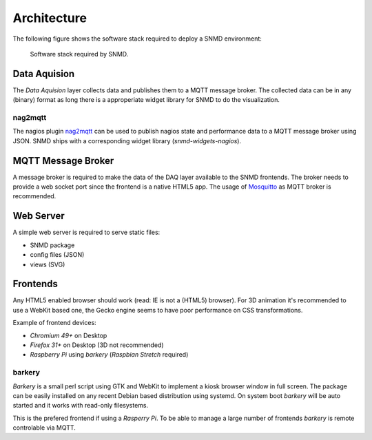 ************
Architecture
************

The following figure shows the software stack required to deploy a SNMD environment:

.. figure:: _static/overview.svg
   :width: 90%

   Software stack required by SNMD.


Data Aquision
=============

The *Data Aquision* layer collects data and publishes them to a MQTT message broker. The collected data can be in any (binary) format as long there is a approperiate widget library for SNMD to do the visualization.

nag2mqtt
--------
The nagios plugin `nag2mqtt <https://github.com/DE-IBH/nag2mqtt/>`_ can be used to publish nagios state and performance data to a MQTT message broker using JSON. SNMD ships with a corresponding widget library (*snmd-widgets-nagios*).


MQTT Message Broker
===================

A message broker is required to make the data of the DAQ layer available to the SNMD frontends. The broker needs to provide a web socket port since the frontend is a native HTML5 app. The usage of `Mosquitto <https://mosquitto.org/>`_ as MQTT broker is recommended.


Web Server
==========

A simple web server is required to serve static files:

* SNMD package
* config files (JSON)
* views (SVG)


Frontends
=========

Any HTML5 enabled browser should work (read: IE is not a (HTML5) browser). For 3D animation it's recommended to use a WebKit based one, the Gecko engine seems to have poor performance on CSS transformations.

Example of frontend devices:

* *Chromium 49+* on Desktop
* *Firefox 31+* on Desktop (3D not recommended)
* *Raspberry Pi* using *barkery* (*Raspbian Stretch* required)


barkery
-------

*Barkery* is a small perl script using GTK and WebKit to implement a kiosk browser window in full screen. The package can be easily installed on any recent Debian based distribution using systemd. On system boot *barkery* will be auto started and it works with read-only filesystems.

This is the prefered frontend if using a *Rasperry Pi*. To be able to manage a large number of frontends *barkery* is remote controlable via MQTT.
